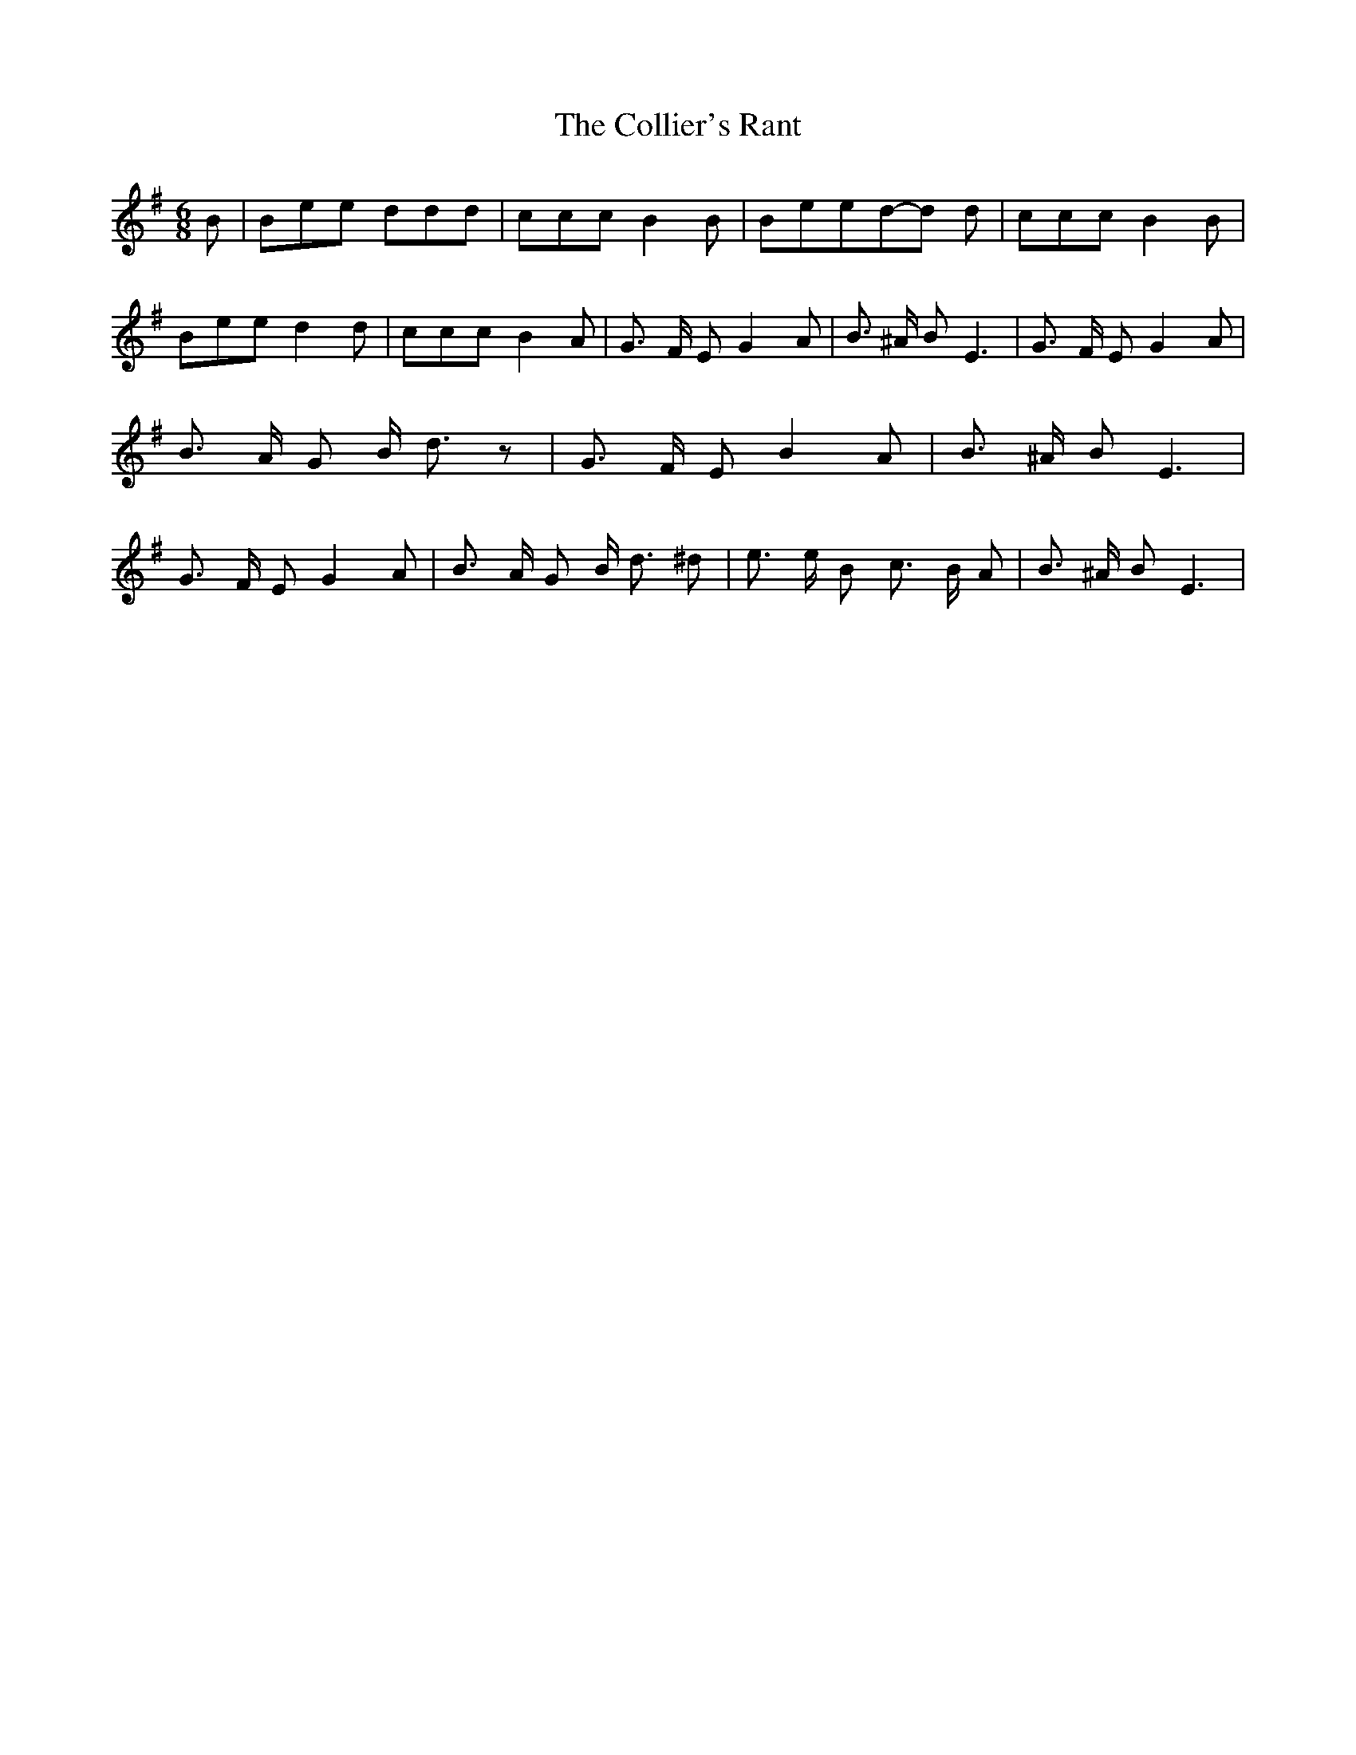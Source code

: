 % Generated more or less automatically by swtoabc by Erich Rickheit KSC
X:1
T:The Collier's Rant
M:6/8
L:1/8
K:G
 B| Bee ddd| ccc B2 B| Beed-d d| ccc B2 B| Bee d2 d| ccc B2 A| G3/2 F/2 E G2 A|\
 B3/2 ^A/2 B E3| G3/2 F/2 E G2 A| B3/2 A/2 G B/2 d3/2 z| G3/2 F/2 E B2 A|\
 B3/2 ^A/2 B E3| G3/2 F/2 E G2 A| B3/2 A/2 G B/2 d3/2 ^d| e3/2 e/2 B c3/2- B/2- A|\
 B3/2 ^A/2 B E3|

